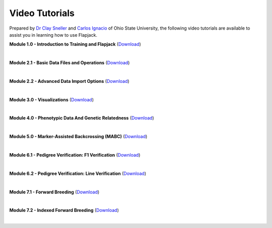 Video Tutorials
===============

Prepared by `Dr Clay Sneller <https://hcs.osu.edu/our-people/dr-clay-sneller>`_ and `Carlos Ignacio <https://www.linkedin.com/public-profile/in/john-carlos-ignacio-132131a7>`_ of Ohio State University, the following video tutorials are available to assist you in learning how to use Flapjack.


**Module 1.0 - Introduction to Training and Flapjack** (`Download <https://ics.hutton.ac.uk/resources/flapjack/videos/Module%201%202020-11-18-1.mp4>`_)

.. raw:: html

  <video controls preload="none" width="640" height="330">
    <source src="https://ics.hutton.ac.uk/resources/flapjack/videos/Module%201%202020-11-18-1.mp4" type="video/mp4">
  </video>

|

**Module 2.1 - Basic Data Files and Operations** (`Download <https://ics.hutton.ac.uk/resources/flapjack/videos/Flapjack%20Training%20Module%202.1%20-%20Basic%20Data%20Files%20And%20Importing.mp>`_)

.. raw:: html

  <video controls preload="none" width="640" height="330">
    <source src="https://ics.hutton.ac.uk/resources/flapjack/videos/Flapjack%20Training%20Module%202.1%20-%20Basic%20Data%20Files%20And%20Importing.mp4" type="video/mp4">
  </video>

|

**Module 2.2 - Advanced Data Import Options** (`Download <https://ics.hutton.ac.uk/resources/flapjack/videos/Flapjack%20Training%20Module%202.2%20-%20Advanced%20Data%20Import%20Options%20v3.mp4>`_)

.. raw:: html

  <video controls preload="none" width="640" height="330">
    <source src="https://ics.hutton.ac.uk/resources/flapjack/videos/Flapjack%20Training%20Module%202.2%20-%20Advanced%20Data%20Import%20Options%20v3.mp4" type="video/mp4">
  </video>

|

**Module 3.0 - Visualizations** (`Download <https://ics.hutton.ac.uk/resources/flapjack/videos/Flapjack%20Training%20Module%203.0%20-%20Visualizations%20v2.mp4>`_)

.. raw:: html

  <video controls preload="none" width="640" height="330">
    <source src="https://ics.hutton.ac.uk/resources/flapjack/videos/Flapjack%20Training%20Module%203.0%20-%20Visualizations%20v2.mp4" type="video/mp4">
  </video>

|

**Module 4.0 - Phenotypic Data And Genetic Relatedness** (`Download <https://ics.hutton.ac.uk/resources/flapjack/videos/Flapjack%20Training%20Module%204.0%20-%20Phenotypes%20And%20Genetic%20Relatedness.mp4>`_)

.. raw:: html

  <video controls preload="none" width="640" height="330">
    <source src="https://ics.hutton.ac.uk/resources/flapjack/videos/Flapjack%20Training%20Module%204.0%20-%20Phenotypes%20And%20Genetic%20Relatedness.mp4" type="video/mp4">
  </video>

|

**Module 5.0 - Marker-Assisted Backcrossing (MABC)** (`Download <https://ics.hutton.ac.uk/resources/flapjack/videos/Flapjack%20Training%20Module%205.0%20-%20Marker-Assisted%20Backcrossing%20v2.mp4>`_)

.. raw:: html

  <video controls preload="none" width="640" height="330">
    <source src="https://ics.hutton.ac.uk/resources/flapjack/videos/Flapjack%20Training%20Module%205.0%20-%20Marker-Assisted%20Backcrossing%20v2.mp4" type="video/mp4">
  </video>

|

**Module 6.1 - Pedigree Verification: F1 Verification** (`Download <https://ics.hutton.ac.uk/resources/flapjack/videos/Flapjack%20Training%20Module%206.1%20-%20Ped%20Ver%20For%20F1s.mp4>`_)

.. raw:: html

  <video controls preload="none" width="640" height="330">
    <source src="https://ics.hutton.ac.uk/resources/flapjack/videos/Flapjack%20Training%20Module%206.1%20-%20Ped%20Ver%20For%20F1s.mp4" type="video/mp4">
  </video>

|

**Module 6.2 - Pedigree Verification: Line Verification** (`Download <https://ics.hutton.ac.uk/resources/flapjack/videos/Flapjack%20Training%20Module%206.2%20-%20Ped%20Ver%20Line%20Indeitification%20v2.mp4>`_)

.. raw:: html

  <video controls preload="none" width="640" height="330">
    <source src="https://ics.hutton.ac.uk/resources/flapjack/videos/Flapjack%20Training%20Module%206.2%20-%20Ped%20Ver%20Line%20Indeitification%20v2.mp4" type="video/mp4">
  </video>

|

**Module 7.1 - Forward Breeding** (`Download <https://ics.hutton.ac.uk/resources/flapjack/videos/Flapjack%20Training%20Module%207.1%20-%20Forward%20Breeding.mp4>`_)

.. raw:: html

  <video controls preload="none" width="640" height="330">
    <source src="https://ics.hutton.ac.uk/resources/flapjack/videos/Flapjack%20Training%20Module%207.1%20-%20Forward%20Breeding.mp4" type="video/mp4">
  </video>

|

**Module 7.2 - Indexed Forward Breeding** (`Download <https://ics.hutton.ac.uk/resources/flapjack/videos/Flapjack%20Training%20Module%207.2%20-%20Indexed%20Forward%20Breeding.mp4>`_)

.. raw:: html

  <video controls preload="none" width="640" height="330">
    <source src="https://ics.hutton.ac.uk/resources/flapjack/videos/Flapjack%20Training%20Module%207.2%20-%20Indexed%20Forward%20Breeding.mp4" type="video/mp4">
  </video>

|